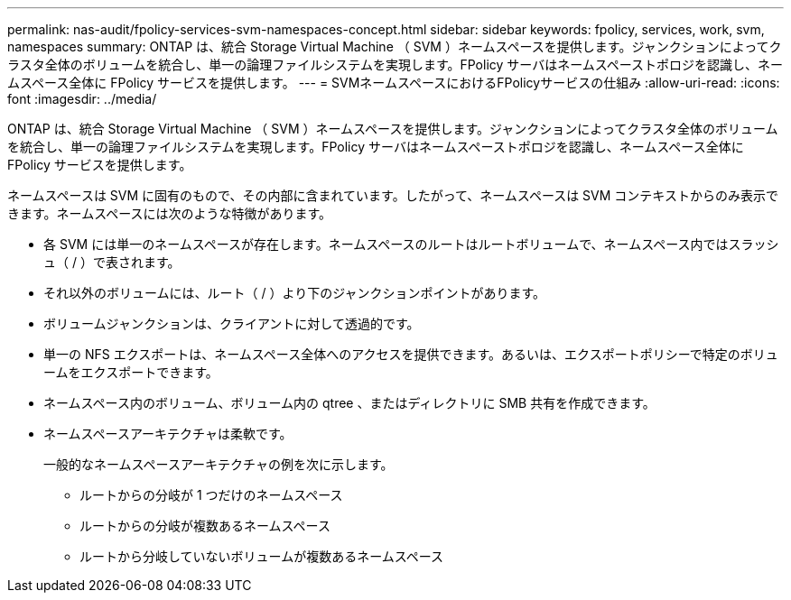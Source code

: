 ---
permalink: nas-audit/fpolicy-services-svm-namespaces-concept.html 
sidebar: sidebar 
keywords: fpolicy, services, work, svm, namespaces 
summary: ONTAP は、統合 Storage Virtual Machine （ SVM ）ネームスペースを提供します。ジャンクションによってクラスタ全体のボリュームを統合し、単一の論理ファイルシステムを実現します。FPolicy サーバはネームスペーストポロジを認識し、ネームスペース全体に FPolicy サービスを提供します。 
---
= SVMネームスペースにおけるFPolicyサービスの仕組み
:allow-uri-read: 
:icons: font
:imagesdir: ../media/


[role="lead"]
ONTAP は、統合 Storage Virtual Machine （ SVM ）ネームスペースを提供します。ジャンクションによってクラスタ全体のボリュームを統合し、単一の論理ファイルシステムを実現します。FPolicy サーバはネームスペーストポロジを認識し、ネームスペース全体に FPolicy サービスを提供します。

ネームスペースは SVM に固有のもので、その内部に含まれています。したがって、ネームスペースは SVM コンテキストからのみ表示できます。ネームスペースには次のような特徴があります。

* 各 SVM には単一のネームスペースが存在します。ネームスペースのルートはルートボリュームで、ネームスペース内ではスラッシュ（ / ）で表されます。
* それ以外のボリュームには、ルート（ / ）より下のジャンクションポイントがあります。
* ボリュームジャンクションは、クライアントに対して透過的です。
* 単一の NFS エクスポートは、ネームスペース全体へのアクセスを提供できます。あるいは、エクスポートポリシーで特定のボリュームをエクスポートできます。
* ネームスペース内のボリューム、ボリューム内の qtree 、またはディレクトリに SMB 共有を作成できます。
* ネームスペースアーキテクチャは柔軟です。
+
一般的なネームスペースアーキテクチャの例を次に示します。

+
** ルートからの分岐が 1 つだけのネームスペース
** ルートからの分岐が複数あるネームスペース
** ルートから分岐していないボリュームが複数あるネームスペース



